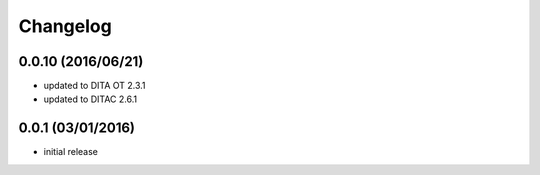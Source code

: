 Changelog
=========

0.0.10 (2016/06/21)
-------------------

- updated to DITA OT 2.3.1
- updated to DITAC 2.6.1

0.0.1 (03/01/2016)
------------------

- initial release
